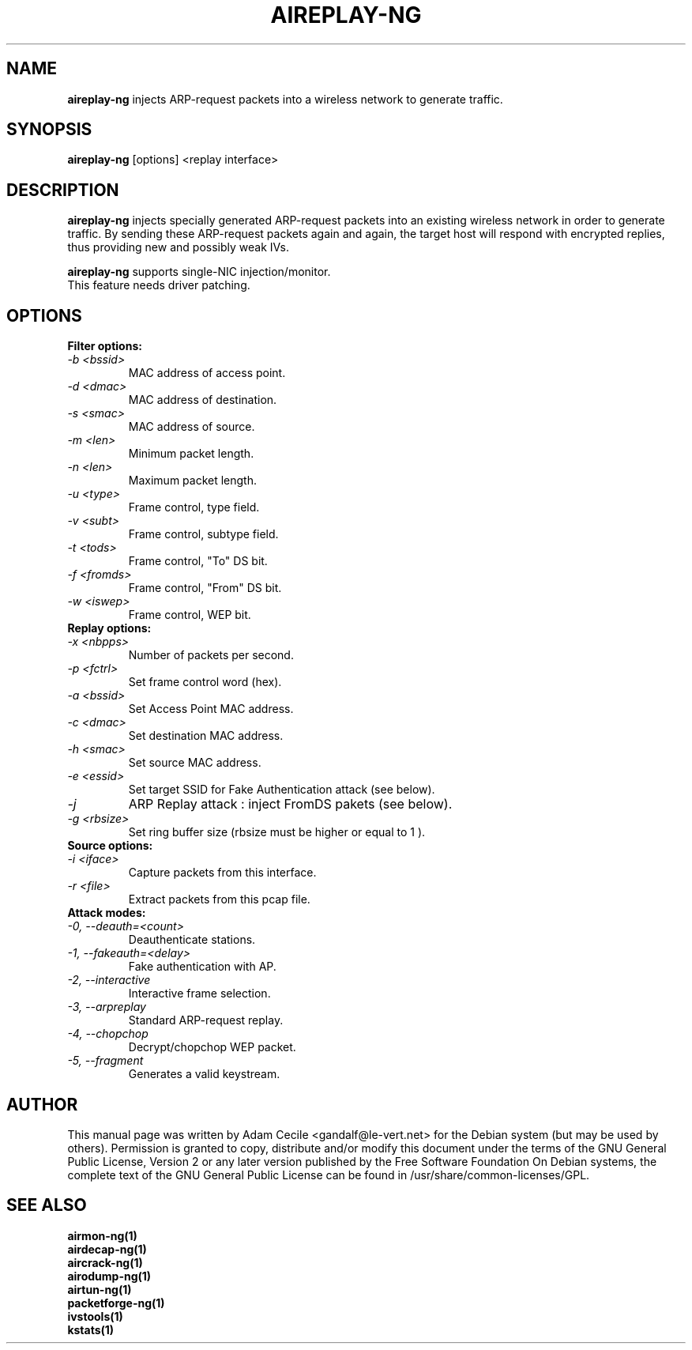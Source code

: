 .TH AIREPLAY-NG 1 "January 2007" "Version 0.7"

.SH NAME
.B aireplay-ng
injects ARP-request packets into a wireless network to generate traffic.
.SH SYNOPSIS
.B aireplay-ng
[options] <replay interface>
.SH DESCRIPTION
.B aireplay-ng
injects specially generated ARP-request packets into an existing wireless network in order to generate traffic.
By sending these ARP-request packets again and again, the target host will respond with encrypted replies, thus
providing new and possibly weak IVs.
.br
.PP
.B aireplay-ng
supports single-NIC injection/monitor.
.br
This feature needs driver patching.
.br
.SH OPTIONS
.PP
.TP
.B Filter options:
.TP
.I -b <bssid>
MAC address of access point.
.TP
.I -d <dmac>
MAC address of destination.
.TP
.I -s <smac>
MAC address of source.
.TP
.I -m <len>
Minimum packet length.
.TP
.I -n <len>
Maximum packet length.
.TP
.I -u <type>
Frame control, type field.
.TP
.I -v <subt>
Frame control, subtype field.
.TP
.I -t <tods>
Frame control, "To" DS bit.
.TP
.I -f <fromds>
Frame control, "From" DS bit.
.TP
.I -w <iswep>
Frame control, WEP bit.
.PP
.TP
.B Replay options:
.TP
.I -x <nbpps>
Number of packets per second.
.TP
.I -p <fctrl>
Set frame control word (hex).
.TP
.I -a <bssid>
Set Access Point MAC address.
.TP
.I -c <dmac>
Set destination MAC address.
.TP
.I -h <smac>
Set source MAC address.
.TP
.I -e <essid>
Set target SSID for Fake Authentication attack (see below).
.TP
.I -j
ARP Replay attack : inject FromDS pakets (see below).
.TP
.I -g <rbsize>
Set ring buffer size (rbsize must be higher or equal to 1 ).
.PP
.TP
.B Source options:
.TP
.I -i <iface>
Capture packets from this interface.
.TP
.I -r <file>
Extract packets from this pcap file.
.PP
.TP
.B Attack modes:          
.TP
.I -0, --deauth=<count>
Deauthenticate stations.
.TP
.I -1, --fakeauth=<delay>
Fake authentication with AP.
.TP
.I -2, --interactive
Interactive frame selection.
.TP
.I -3, --arpreplay
Standard ARP-request replay.
.TP
.I -4, --chopchop
Decrypt/chopchop WEP packet.
.TP
.I -5, --fragment
Generates a valid keystream.
.SH AUTHOR
This manual page was written by Adam Cecile <gandalf@le-vert.net> for the Debian system (but may be used by others).
Permission is granted to copy, distribute and/or modify this document under the terms of the GNU General Public License, Version 2 or any later version published by the Free Software Foundation
On Debian systems, the complete text of the GNU General Public License can be found in /usr/share/common-licenses/GPL.
.SH SEE ALSO
.br
.B airmon-ng(1)
.br
.B airdecap-ng(1)
.br
.B aircrack-ng(1)
.br
.B airodump-ng(1)
.br
.B airtun-ng(1)
.br
.B packetforge-ng(1)
.br
.B ivstools(1)
.br
.B kstats(1)
